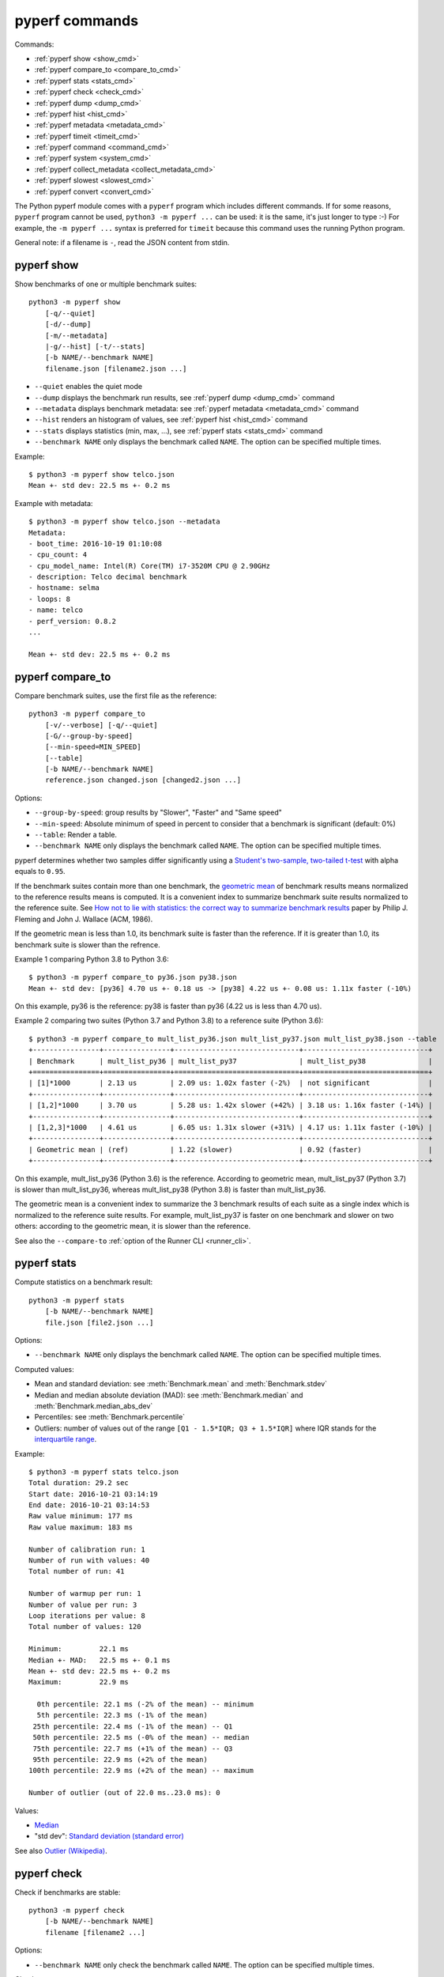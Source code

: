 pyperf commands
===============

Commands:

* :ref:`pyperf show <show_cmd>`
* :ref:`pyperf compare_to <compare_to_cmd>`
* :ref:`pyperf stats <stats_cmd>`
* :ref:`pyperf check <check_cmd>`
* :ref:`pyperf dump <dump_cmd>`
* :ref:`pyperf hist <hist_cmd>`
* :ref:`pyperf metadata <metadata_cmd>`
* :ref:`pyperf timeit <timeit_cmd>`
* :ref:`pyperf command <command_cmd>`
* :ref:`pyperf system <system_cmd>`
* :ref:`pyperf collect_metadata <collect_metadata_cmd>`
* :ref:`pyperf slowest <slowest_cmd>`
* :ref:`pyperf convert <convert_cmd>`


The Python pyperf module comes with a ``pyperf`` program which includes different
commands. If for some reasons, ``pyperf`` program cannot be used, ``python3 -m
pyperf ...`` can be used: it is the same, it's just longer to type :-) For
example, the ``-m pyperf ...`` syntax is preferred for ``timeit`` because this
command uses the running Python program.

General note: if a filename is ``-``, read the JSON content from stdin.

.. _show_cmd:

pyperf show
-----------

Show benchmarks of one or multiple benchmark suites::

    python3 -m pyperf show
        [-q/--quiet]
        [-d/--dump]
        [-m/--metadata]
        |-g/--hist] [-t/--stats]
        [-b NAME/--benchmark NAME]
        filename.json [filename2.json ...]

* ``--quiet`` enables the quiet mode
* ``--dump`` displays the benchmark run results,
  see :ref:`pyperf dump <dump_cmd>` command
* ``--metadata`` displays benchmark metadata: see :ref:`pyperf metadata
  <metadata_cmd>` command
* ``--hist`` renders an histogram of values, see :ref:`pyperf hist <hist_cmd>`
  command
* ``--stats`` displays statistics (min, max, ...), see :ref:`pyperf stats
  <stats_cmd>` command
* ``--benchmark NAME`` only displays the benchmark called ``NAME``. The option
  can be specified multiple times.

.. versionchanged:: 1.2
   The ``--benchmark`` option can now be specified multiple times.

.. _show_cmd_metadata:

Example::

    $ python3 -m pyperf show telco.json
    Mean +- std dev: 22.5 ms +- 0.2 ms

Example with metadata::

    $ python3 -m pyperf show telco.json --metadata
    Metadata:
    - boot_time: 2016-10-19 01:10:08
    - cpu_count: 4
    - cpu_model_name: Intel(R) Core(TM) i7-3520M CPU @ 2.90GHz
    - description: Telco decimal benchmark
    - hostname: selma
    - loops: 8
    - name: telco
    - perf_version: 0.8.2
    ...

    Mean +- std dev: 22.5 ms +- 0.2 ms


.. _compare_to_cmd:

pyperf compare_to
-----------------

Compare benchmark suites, use the first file as the reference::

    python3 -m pyperf compare_to
        [-v/--verbose] [-q/--quiet]
        [-G/--group-by-speed]
        [--min-speed=MIN_SPEED]
        [--table]
        [-b NAME/--benchmark NAME]
        reference.json changed.json [changed2.json ...]

Options:

* ``--group-by-speed``: group results by "Slower", "Faster" and "Same speed"
* ``--min-speed``: Absolute minimum of speed in percent to consider that a
  benchmark is significant (default: 0%)
* ``--table``: Render a table.
* ``--benchmark NAME`` only displays the benchmark called ``NAME``. The option
  can be specified multiple times.

.. versionchanged:: 1.2
   The ``--benchmark`` option can now be specified multiple times.

pyperf determines whether two samples differ significantly using a `Student's
two-sample, two-tailed t-test
<https://en.wikipedia.org/wiki/Student's_t-test>`_ with alpha equals to
``0.95``.

If the benchmark suites contain more than one benchmark, the `geometric mean
<https://en.wikipedia.org/wiki/Geometric_mean>`_ of benchmark results means
normalized to the reference results means is computed. It is a convenient index
to summarize benchmark suite results normalized to the reference suite. See
`How not to lie with statistics: the correct way to summarize benchmark results
<https://www.cse.unsw.edu.au/~cs9242/11/papers/Fleming_Wallace_86.pdf>`_ paper
by Philip J. Fleming and John J. Wallace (ACM, 1986).

If the geometric mean is less than 1.0, its benchmark suite is faster than the
reference. If it is greater than 1.0, its benchmark suite is slower than the
refrence.

Example 1 comparing Python 3.8 to Python 3.6::

    $ python3 -m pyperf compare_to py36.json py38.json
    Mean +- std dev: [py36] 4.70 us +- 0.18 us -> [py38] 4.22 us +- 0.08 us: 1.11x faster (-10%)

On this example, py36 is the reference: py38 is faster than py36 (4.22 us is
less than 4.70 us).

Example 2 comparing two suites (Python 3.7 and Python 3.8) to a reference suite
(Python 3.6)::

    $ python3 -m pyperf compare_to mult_list_py36.json mult_list_py37.json mult_list_py38.json --table
    +----------------+----------------+------------------------------+------------------------------+
    | Benchmark      | mult_list_py36 | mult_list_py37               | mult_list_py38               |
    +================+================+==============================+==============================+
    | [1]*1000       | 2.13 us        | 2.09 us: 1.02x faster (-2%)  | not significant              |
    +----------------+----------------+------------------------------+------------------------------+
    | [1,2]*1000     | 3.70 us        | 5.28 us: 1.42x slower (+42%) | 3.18 us: 1.16x faster (-14%) |
    +----------------+----------------+------------------------------+------------------------------+
    | [1,2,3]*1000   | 4.61 us        | 6.05 us: 1.31x slower (+31%) | 4.17 us: 1.11x faster (-10%) |
    +----------------+----------------+------------------------------+------------------------------+
    | Geometric mean | (ref)          | 1.22 (slower)                | 0.92 (faster)                |
    +----------------+----------------+------------------------------+------------------------------+

On this example, mult_list_py36 (Python 3.6) is the reference. According to
geometric mean, mult_list_py37 (Python 3.7) is slower than
mult_list_py36, whereas mult_list_py38 (Python 3.8) is faster than
mult_list_py36.

The geometric mean is a convenient index to summarize the 3 benchmark results
of each suite as a single index which is normalized to the reference suite
results. For example, mult_list_py37 is faster on one benchmark and slower on
two others: according to the geometric mean, it is slower than the reference.

See also the ``--compare-to`` :ref:`option of the Runner CLI <runner_cli>`.


.. _stats_cmd:

pyperf stats
------------

Compute statistics on a benchmark result::

    python3 -m pyperf stats
        [-b NAME/--benchmark NAME]
        file.json [file2.json ...]

Options:

* ``--benchmark NAME`` only displays the benchmark called ``NAME``. The option
  can be specified multiple times.

.. versionchanged:: 1.2
   Count the number of outlier values. The ``--benchmark`` option can now be
   specified multiple times.

Computed values:

* Mean and standard deviation: see :meth:`Benchmark.mean`
  and :meth:`Benchmark.stdev`
* Median and median absolute deviation (MAD): see :meth:`Benchmark.median` and
  :meth:`Benchmark.median_abs_dev`
* Percentiles: see :meth:`Benchmark.percentile`
* Outliers: number of values out of the range ``[Q1 - 1.5*IQR; Q3 + 1.5*IQR]``
  where IQR stands for the `interquartile range
  <https://en.wikipedia.org/wiki/Interquartile_range>`_.

Example::

    $ python3 -m pyperf stats telco.json
    Total duration: 29.2 sec
    Start date: 2016-10-21 03:14:19
    End date: 2016-10-21 03:14:53
    Raw value minimum: 177 ms
    Raw value maximum: 183 ms

    Number of calibration run: 1
    Number of run with values: 40
    Total number of run: 41

    Number of warmup per run: 1
    Number of value per run: 3
    Loop iterations per value: 8
    Total number of values: 120

    Minimum:         22.1 ms
    Median +- MAD:   22.5 ms +- 0.1 ms
    Mean +- std dev: 22.5 ms +- 0.2 ms
    Maximum:         22.9 ms

      0th percentile: 22.1 ms (-2% of the mean) -- minimum
      5th percentile: 22.3 ms (-1% of the mean)
     25th percentile: 22.4 ms (-1% of the mean) -- Q1
     50th percentile: 22.5 ms (-0% of the mean) -- median
     75th percentile: 22.7 ms (+1% of the mean) -- Q3
     95th percentile: 22.9 ms (+2% of the mean)
    100th percentile: 22.9 ms (+2% of the mean) -- maximum

    Number of outlier (out of 22.0 ms..23.0 ms): 0

Values:

* `Median <https://en.wikipedia.org/wiki/Median>`_
* "std dev": `Standard deviation (standard error)
  <https://en.wikipedia.org/wiki/Standard_error>`_

See also `Outlier (Wikipedia) <https://en.wikipedia.org/wiki/Outlier>`_.


.. _check_cmd:

pyperf check
------------

Check if benchmarks are stable::

    python3 -m pyperf check
        [-b NAME/--benchmark NAME]
        filename [filename2 ...]

Options:

* ``--benchmark NAME`` only check the benchmark called ``NAME``. The option
  can be specified multiple times.

.. versionchanged:: 1.2
   The ``--benchmark`` option can now be specified multiple times.

Checks:

* Warn if the standard deviation is greater than 10% of the mean
* Warn if the minimum or the maximum is 50% smaller or greater than the mean
* Warn if the shortest raw value took less than 1 millisecond
* Warn if ``nohz_full`` Linux kernel option and the Linux ``intel_pstate`` CPU
  driver if found in the ``cpu_config`` metadata

Example of a stable benchmark::

    $ python3 -m pyperf check telco.json
    The benchmark seem to be stable

Example of an unstable benchmark::

    $ python3 -m pyperf timeit -l1 -p3 '"abc".strip()' -o timeit_strip.json -q
    Mean +- std dev: 750 ns +- 89 ns

    $ python3 -m pyperf check timeit_strip.json
    WARNING: the benchmark result may be unstable
    * the standard deviation (89.4 ns) is 12% of the mean (750 ns)
    * the shortest raw value is only 636 ns

    Try to rerun the benchmark with more runs, values and/or loops.
    Run 'python3 -m pyperf system tune' command to reduce the system jitter.
    Use pyperf stats, pyperf dump and pyperf hist to analyze results.
    Use --quiet option to hide these warnings.


.. _dump_cmd:

pyperf dump
-----------

Display the benchmark run results::

    python3 -m pyperf dump
        [-q/--quiet]
        [-v/--verbose]
        [--raw]
        [-b NAME/--benchmark NAME]
        file.json [file2.json ...]

Options:

* ``--quiet`` enables the quiet mode: hide warmup values
* ``--verbose`` enables the verbose mode: show run metadata
* ``--raw`` displays raw values rather than values
* ``--benchmark NAME`` only displays the benchmark called ``NAME``. The option
  can be specified multiple times.

.. versionchanged:: 1.2
   The ``--benchmark`` option can now be specified multiple times.

Example::

    $ python3 -m pyperf dump telco.json
    Run 1: calibrate the number of loops: 8
    - calibrate 1: 23.1 ms (loops: 1, raw: 23.1 ms)
    - calibrate 2: 22.5 ms (loops: 2, raw: 45.0 ms)
    - calibrate 3: 22.5 ms (loops: 4, raw: 89.9 ms)
    - calibrate 4: 22.4 ms (loops: 8, raw: 179 ms)
    Run 2: 1 warmup, 3 values, 8 loops
    - warmup 1: 22.5 ms
    - value 1: 22.8 ms
    - value 2: 22.5 ms
    - value 3: 22.6 ms
    (...)
    Run 41: 1 warmup, 3 values, 8 loops
    - warmup 1: 22.5 ms
    - value 1: 22.6 ms
    - value 2: 22.4 ms
    - value 3: 22.4 ms

Example in verbose mode::

    $ python3 -m pyperf dump telco.json -v
    Metadata:
      cpu_affinity: 2-3
      cpu_config: 2-3=driver:intel_pstate, intel_pstate:turbo, governor:performance, isolated; idle:intel_idle
      cpu_count: 4
      cpu_model_name: Intel(R) Core(TM) i7-3520M CPU @ 2.90GHz
      hostname: selma
      loops: 8
      name: telco
      perf_version: 0.8.2
      ...

    Run 1: calibrate the number of loops
    - calibrate 1: 23.1 ms (loops: 1, raw: 23.1 ms)
    - calibrate 2: 22.5 ms (loops: 2, raw: 45.0 ms)
    - calibrate 3: 22.5 ms (loops: 4, raw: 89.9 ms)
    - calibrate 4: 22.4 ms (loops: 8, raw: 179 ms)
    - Metadata:
      cpu_freq: 2=3596 MHz, 3=1352 MHz
      cpu_temp: coretemp:Physical id 0=67 C, coretemp:Core 0=51 C, coretemp:Core 1=67 C
      date: 2016-10-21 03:14:19.670631
      duration: 338 ms
      load_avg_1min: 0.29
      ...
    Run 2:
    - warmup 1: 22.5 ms
    - value 1: 22.8 ms
    - value 2: 22.5 ms
    - value 3: 22.6 ms
    - Metadata:
      cpu_freq: 2=3596 MHz, 3=2998 MHz
      cpu_temp: coretemp:Physical id 0=67 C, coretemp:Core 0=51 C, coretemp:Core 1=67 C
      date: 2016-10-21 03:14:20.496710
      duration: 723 ms
      load_avg_1min: 0.29
      ...
    ...


.. _hist_cmd:

pyperf hist
-----------

Render an histogram in text mode::

    python3 -m pyperf hist
        [-n BINS/--bins=BINS] [--extend]
        [-b NAME/--benchmark NAME]
        filename.json [filename2.json ...]

* ``--bins`` is the number of histogram bars. By default, it renders up to 25
  bars, or less depending on the terminal size.
* ``--extend``: don't limit to 80 columns x 25 lines but fill the whole
  terminal if it is wider.
* ``--benchmark NAME`` only displays the benchmark called ``NAME``. The option
  can be specified multiple times.

.. versionchanged:: 1.2
   The ``--benchmark`` option can now be specified multiple times.

If multiple files are used, the histogram is normalized on the minimum and
maximum of all files to be able to easily compare them.

Example::

    $ python3 -m pyperf hist telco.json
    26.4 ms:  1 ##
    26.4 ms:  1 ##
    26.4 ms:  2 #####
    26.5 ms:  1 ##
    26.5 ms:  1 ##
    26.5 ms:  4 #########
    26.6 ms:  8 ###################
    26.6 ms:  6 ##############
    26.7 ms: 11 ##########################
    26.7 ms: 13 ##############################
    26.7 ms: 18 ##########################################
    26.8 ms: 21 #################################################
    26.8 ms: 34 ###############################################################################
    26.8 ms: 26 ############################################################
    26.9 ms: 11 ##########################
    26.9 ms: 14 #################################
    27.0 ms: 17 ########################################
    27.0 ms: 14 #################################
    27.0 ms: 10 #######################
    27.1 ms: 10 #######################
    27.1 ms:  7 ################
    27.1 ms: 12 ############################
    27.2 ms:  5 ############
    27.2 ms:  2 #####
    27.3 ms:  0 |
    27.3 ms:  1 ##

See `Gaussian function <https://en.wikipedia.org/wiki/Gaussian_function>`_ and
`Probability density function (PDF)
<https://en.wikipedia.org/wiki/Probability_density_function>`_.


.. _metadata_cmd:

pyperf metadata
---------------

Display metadata of benchmark files::

    python3 -m pyperf metadata
        [-b NAME/--benchmark NAME]
        filename [filename2 ...]

Options:

* ``--benchmark NAME`` only displays the benchmark called ``NAME``. The option
  can be specified multiple times.

.. versionchanged:: 1.2
   The ``--benchmark`` option can now be specified multiple times.

Example::

    $ python3 -m pyperf metadata telco.json
    Metadata:
    - aslr: Full randomization
    - boot_time: 2016-10-19 01:10:08
    - cpu_affinity: 2-3
    - cpu_config: 2-3=driver:intel_pstate, intel_pstate:turbo, governor:performance, isolated; idle:intel_idle
    - cpu_count: 4
    - cpu_model_name: Intel(R) Core(TM) i7-3520M CPU @ 2.90GHz
    - description: Telco decimal benchmark
    - hostname: selma
    - loops: 8
    - name: telco
    - perf_version: 0.8.2
    - performance_version: 0.3.3
    - platform: Linux-4.7.4-200.fc24.x86_64-x86_64-with-fedora-24-Twenty_Four
    - python_cflags: -Wno-unused-result -Wsign-compare -Wunreachable-code -DDYNAMIC_ANNOTATIONS_ENABLED=1 -DNDEBUG -O2 -g -pipe -Wall -Werror=format-security -Wp,-D_FORTIFY_SOURCE=2 -fexceptions -fstack-protector-strong --param=ssp-buffer-size=4 -grecord-gcc-switches -specs=/usr/lib/rpm/redhat/redhat-hardened-cc1 -m64 -mtune=generic -D_GNU_SOURCE -fPIC -fwrapv
    - python_executable: /home/haypo/prog/python/performance/venv/cpython3.5-68b776ee7e79/bin/python
    - python_implementation: cpython
    - python_version: 3.5.1 (64-bit)
    - timer: clock_gettime(CLOCK_MONOTONIC), resolution: 1.00 ns


.. _timeit_cmd:

pyperf timeit
-------------

Usage
^^^^^

``pyperf timeit`` usage::

    python3 -m pyperf timeit
        [options]
        [--name BENCHMARK_NAME]
        [--python PYTHON]
        [--compare-to REF_PYTHON]
        [--inner-loops INNER_LOOPS]
        [--duplicate DUPLICATE]
        [-s SETUP]
        [--teardown TEARDOWN]
        stmt [stmt ...]

Options:

* ``[options]``: see :ref:`Runner CLI <runner_cli>` for more options.
* ``stmt``: Python code executed in the benchmark.
  Multiple statements can be used.
* ``-s SETUP``, ``--setup SETUP``: statement run before the tested statement.
  The option can be specified multiple times.
* ``--teardown TEARDOWN``: statement run after the tested statement.
  The option can be specified multiple times.
* ``--name=BENCHMARK_NAME``: Benchmark name (default: ``timeit``).
* ``--inner-loops=INNER_LOOPS``: Number of inner loops per value. For example,
  the number of times that the code is copied manually multiple times to reduce
  the overhead of the outer loop.
* ``--compare-to=REF_PYTHON``: Run benchmark on the Python executable ``REF_PYTHON``,
  run benchmark on Python executable ``PYTHON``, and then compare
  ``REF_PYTHON`` result to ``PYTHON`` result.
* ``--duplicate=DUPLICATE``: Duplicate statements (``stmt`` statements, not
  ``SETUP``) to reduce the overhead of the outer loop and multiply
  inner loops by DUPLICATE (see ``--inner-loops`` option).

.. note::
   timeit ``-n`` (number) and ``-r`` (repeat) options become ``-l`` (loops) and
   ``-n`` (runs) in pyperf timeit.

Example::

    $ python3 -m pyperf timeit '" abc ".strip()' --duplicate=1024
    .........................
    Mean +- std dev: 104 ns +- 1 ns

Compare Python 3.8 to Python 3.6::

    $ python3.8 -m pyperf timeit '" abc ".strip()' --duplicate=1024 --compare-to=python3.6
    python3.6: ..................... 84.6 ns +- 4.4 ns
    python3.8: ..................... 104 ns +- 0 ns

    Mean +- std dev: [python3.6] 84.6 ns +- 4.4 ns -> [python3.8] 104 ns +- 0 ns: 1.23x slower (+23%)

.. versionchanged:: 1.6.0
   Add ``--teardown`` option.


timeit versus pyperf timeit
^^^^^^^^^^^^^^^^^^^^^^^^^^^

The timeit module of the Python standard library has multiple issues:

* It displays the minimum
* It only runs the benchmark 3 times using a single process (1 run, 3 values)
* It disables the garbage collector

pyperf timeit is more reliable and gives a result more representative of a real
use case:

* It displays the average and the standard deviation
* It runs the benchmark in multiple processes
* By default, it skips the first value in each process to warmup the benchmark
* It does not disable the garbage collector

If a benchmark is run using a single process, we get the performance for one
specific case, whereas many parameters are random:

* Since Python 3, the hash function is now randomized and so the number of
  hash collision in dictionaries is different in each process
* Linux uses address space layout randomization (ASLR) by default and so
  the performance of memory accesses is different in each process

See the :ref:`Minimum versus average and standard deviation <min>` section.


.. _command_cmd:

pyperf command
--------------

.. versionadded:: 1.1

Measure the wall clock time to run a command, similar to Unix ``time`` command.

If the ``resource.getrusage()`` function is available, measure also the maximum
RSS memory and stores it in ``command_max_rss`` metadata. In that case,
``--track-memory`` option can be used to use the RSS memory for benchmark
values.

Usage
^^^^^

``pyperf command`` usage::

    python3 -m pyperf command
        [options]
        [--name NAME]
        [--track-memory]
        program [arg1 arg2 ...]

Options:

* ``[options]``: see :ref:`Runner CLI <runner_cli>` for more options.
* ``--track-memory``: use the maximum RSS memory of the command instead of the
  time.
* ``--name=BENCHMARK_NAME``: Benchmark name (default: ``command``).
* ``program [arg1 arg2 ...]``: the tested command.

Example measuring Python 3.6 startup time::

    $ python3 -m pyperf command -- python3.6 -c pass
    .....................
    command: Mean +- std dev: 21.2 ms +- 3.2 ms


.. _system_cmd:

pyperf system
-------------

Get or set the system state for benchmarks::

    python3 -m pyperf system
        [--affinity=CPU_LIST]
        [{show,tune,reset}]

Commands:

* ``pyperf system show`` (or just ``pyperf system``) shows the current state
  of the system
* ``pyperf system tune`` tunes the system to run benchmarks
* ``pyperf system reset`` resets the system to the default state

Options:

* ``--affinity=CPU_LIST``: Specify CPU affinity. By default, use isolate CPUs.
  See :ref:`CPU pinning and CPU isolation <pin-cpu>`.

See :ref:`operations and checks of the pyperf system command <system_cmd_ops>`
and the :ref:`Tune the system for benchmarks <system>` section.


.. _collect_metadata_cmd:

pyperf collect_metadata
-----------------------

Collect metadata::

    python3 -m pyperf collect_metadata
        [--affinity=CPU_LIST]
        [-o FILENAME/--output FILENAME]

Options:

* ``--affinity=CPU_LIST``: Specify CPU affinity. By default, use isolate CPUs.
  See :ref:`CPU pinning and CPU isolation <pin-cpu>`.
* ``--output=FILENAME``: Save metadata as JSON into FILENAME.

Example::

    $ python3 -m pyperf collect_metadata
    Metadata:
    - aslr: Full randomization
    - cpu_config: 0-3=driver:intel_pstate, intel_pstate:turbo, governor:powersave
    - cpu_count: 4
    - cpu_freq: 0=2181 MHz, 1=2270 MHz, 2=2191 MHz, 3=2198 MHz
    - cpu_model_name:  Intel(R) Core(TM) i7-3520M CPU @ 2.90GHz
    - cpu_temp: coretemp:Physical id 0=51 C, coretemp:Core 0=50 C, coretemp:Core 1=51 C
    - date: 2016-07-18T22:57:06
    - hostname: selma
    - load_avg_1min: 0.02
    - perf_version: 0.8
    - platform: Linux-4.6.3-300.fc24.x86_64-x86_64-with-fedora-24-Twenty_Four
    - python_executable: /usr/bin/python3
    - python_implementation: cpython
    - python_version: 3.5.1 (64bit)
    - timer: clock_gettime(CLOCK_MONOTONIC), resolution: 1.00 ns


.. _slowest_cmd:

pyperf slowest
--------------

Display the 5 benchmarks which took the most time to be run. This command
should not be used to compare performances, but only to find "slow" benchmarks
which makes running benchmarks taking too long.

Options:

* ``-n``: Number of slow benchmarks to display (default: ``5``)

.. _convert_cmd:

pyperf convert
--------------

Convert or modify a benchmark suite::

    python3 -m pyperf convert
        [--include-benchmark=NAME]
        [--exclude-benchmark=NAME]
        [--include-runs=RUNS]
        [--indent]
        [--remove-warmups]
        [--add=FILE]
        [--extract-metadata=NAME]
        [--remove-all-metadata]
        [--update-metadata=METADATA]
        input_filename.json
        (-o output_filename.json/--output=output_filename.json
        | --stdout)

Operations:

* ``--include-benchmark=NAME`` only keeps the benchmark called ``NAME``.
  The option can be specified multiple times.
* ``--exclude-benchmark=NAME`` removes the benchmark called ``NAME``.
  The option can be specified multiple times.
* ``--include-runs=RUNS`` only keeps benchmark runs ``RUNS``. ``RUNS`` is a
  list of runs separated by commas, it can include a range using format
  ``first-last`` which includes ``first`` and ``last`` values. Example:
  ``1-3,7`` (1, 2, 3, 7).
* ``--remove-warmups``: remove warmup values
* ``--add=FILE``: Add benchmark runs of benchmark *FILE*
* ``--extract-metadata=NAME``: Use metadata *NAME* as the new run values
* ``--remove-all-metadata``: Remove all benchmarks metadata except ``name`` and
  ``unit``.
* ``--update-metadata=METADATA``: Update metadata: ``METADATA`` is a
  comma-separated list of ``KEY=VALUE``

Options:

* ``--indent``: Indent JSON (rather using compact JSON)
* ``--stdout`` writes the result encoded as JSON into stdout

.. versionchanged:: 1.2
   The ``--include-benchmark`` and ``--exclude-benchmark`` operations can now
   be specified multiple times.
